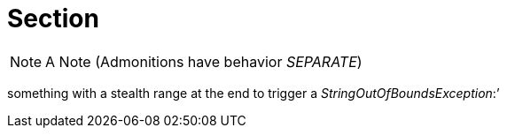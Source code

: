 = Section

NOTE: A Note (Admonitions have behavior _SEPARATE_)

something with a stealth range at the end to trigger a _StringOutOfBoundsException_:`'
